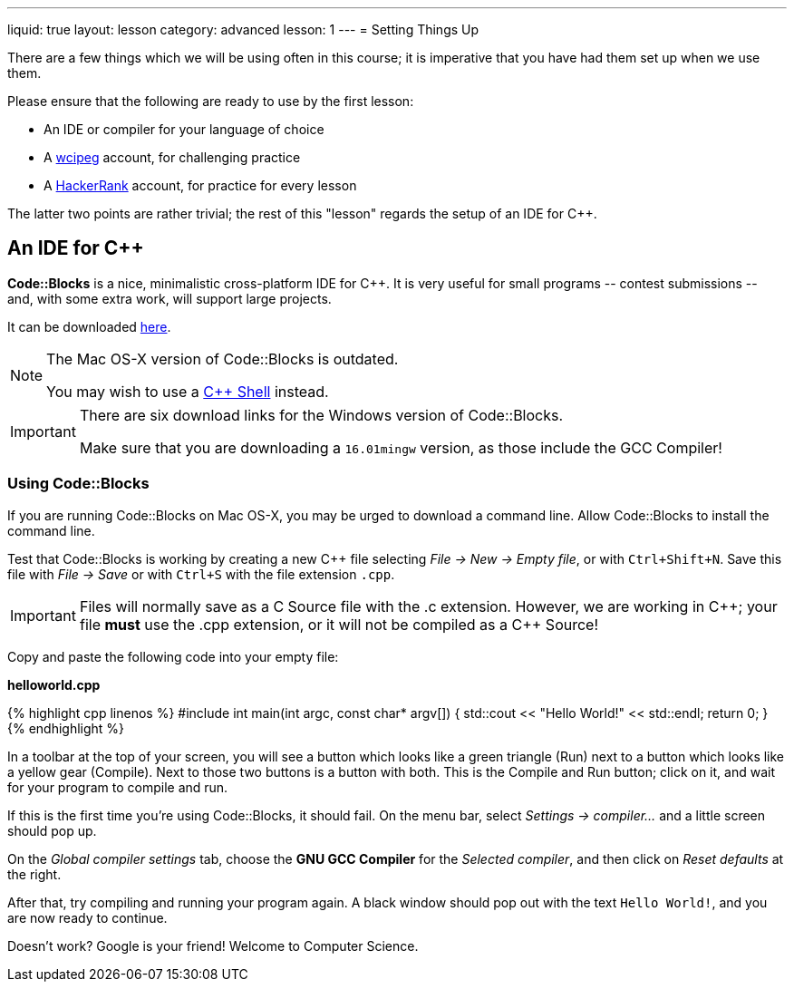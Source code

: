 ---
liquid: true
layout: lesson
category: advanced
lesson: 1
---
= Setting Things Up

There are a few things which we will be using often in this course; it is imperative that you have had them set up when we use them.

Please ensure that the following are ready to use by the first lesson:

* An IDE or compiler for your language of choice
* A link:http://wcipeg.com[wcipeg] account, for challenging practice
* A link:https://www.hackerrank.com/[HackerRank] account, for practice for every lesson

The latter two points are rather trivial; the rest of this "lesson" regards the setup of an IDE for {cpp}.

== An IDE for {cpp}

*Code::Blocks* is a nice, minimalistic cross-platform IDE for C++. It is very useful for small programs \-- contest submissions \-- and, with some extra work, will support large projects.

It can be downloaded link:http://www.codeblocks.org/downloads/26[here].

[NOTE]
====
The Mac OS-X version of Code::Blocks is outdated.

You may wish to use a link:http://cpp.sh[{cpp} Shell] instead.
====
[IMPORTANT]
====
There are six download links for the Windows version of Code::Blocks.

Make sure that you are downloading a `16.01mingw` version, as those include the GCC Compiler!
====

=== Using Code::Blocks

If you are running Code::Blocks on Mac OS-X, you may be urged to download a command line. Allow Code::Blocks to install the command line.

Test that Code::Blocks is working by creating a new {cpp} file selecting _File \-> New \-> Empty file_, or with pass:[<kbd>Ctrl+Shift+N</kbd>]. Save this file with _File \-> Save_ or with pass:[<kbd>Ctrl+S</kbd>] with the file extension `.cpp`.

IMPORTANT: Files will normally save as a C Source file with the .c extension. However, we are working in {cpp}; your file *must* use the .cpp extension, or it will not be compiled as a {cpp} Source!

Copy and paste the following code into your empty file:

**helloworld.cpp**
++++
{% highlight cpp linenos %}
#include <iostream>

int main(int argc, const char* argv[])
{
    std::cout << "Hello World!" << std::endl;
    return 0;
}
{% endhighlight %}
++++

In a toolbar at the top of your screen, you will see a button which looks like a green triangle (Run) next to a button which looks like a yellow gear (Compile). Next to those two buttons is a button with both. This is the Compile and Run button; click on it, and wait for your program to compile and run.

If this is the first time you're using Code::Blocks, it should fail. On the menu bar, select _Settings \-> compiler..._ and a little screen should pop up.

On the _Global compiler settings_ tab, choose the *GNU GCC Compiler* for the _Selected compiler_, and then click on _Reset defaults_ at the right.

After that, try compiling and running your program again. A black window should pop out with the text `Hello World!`, and you are now ready to continue.

Doesn't work? Google is your friend! Welcome to Computer Science.
